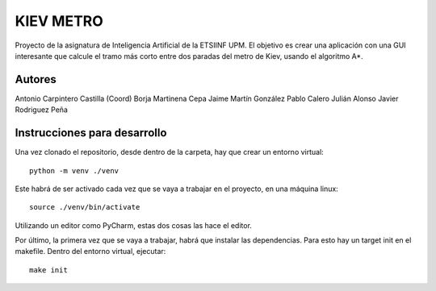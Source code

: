 **********
KIEV METRO
**********

Proyecto de la asignatura de Inteligencia Artificial de la
ETSIINF UPM. El objetivo es crear una aplicación con una
GUI interesante que calcule el tramo más corto entre dos
paradas del metro de Kiev, usando el algoritmo A*.

Autores
=======

Antonio Carpintero Castilla (Coord)
Borja Martinena Cepa
Jaime Martín González
Pablo Calero
Julián Alonso
Javier Rodriguez Peña

Instrucciones para desarrollo
=============================

Una vez clonado el repositorio, desde dentro de la carpeta,
hay que crear un entorno virtual::
    
    python -m venv ./venv

Este habrá de ser activado cada vez que se vaya a trabajar en
el proyecto, en una máquina linux::
    
    source ./venv/bin/activate

Utilizando un editor como PyCharm, estas dos cosas las hace 
el editor.

Por último, la primera vez que se vaya a trabajar, habrá que
instalar las dependencias. Para esto hay un target init en el
makefile. Dentro del entorno virtual, ejecutar::
    
    make init




